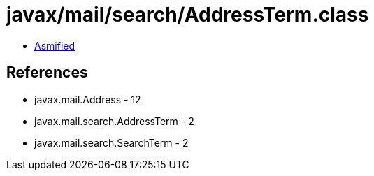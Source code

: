 = javax/mail/search/AddressTerm.class

 - link:AddressTerm-asmified.java[Asmified]

== References

 - javax.mail.Address - 12
 - javax.mail.search.AddressTerm - 2
 - javax.mail.search.SearchTerm - 2
